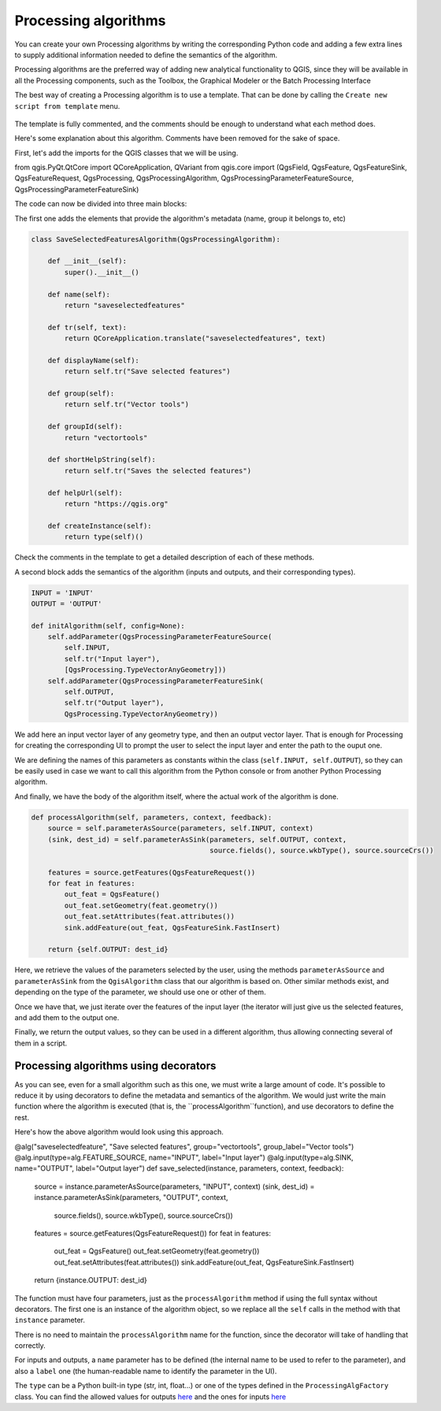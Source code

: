 Processing algorithms
=======================

You can create your own Processing algorithms by writing the corresponding Python code and
adding a few extra lines to supply additional information needed to define the
semantics of the algorithm.

Processing algorithms are the preferred way of adding new analytical functionality to QGIS, since they will be available in all the Processing components, such as the Toolbox, the Graphical Modeler or the Batch Processing Interface

The best way of creating a Processing algorithm is to use a template. That can be done by calling the ``Create new script from template`` menu.

    .. figure:: createtemplate.png

The template is fully commented, and the comments should be enough to understand what each method does. 

Here's some explanation about this algorithm. Comments have been removed for the sake of space.

First, let's add the imports for the QGIS classes that we will be using.

.. code-block:: python

from qgis.PyQt.QtCore import QCoreApplication, QVariant
from qgis.core import (QgsField, QgsFeature, QgsFeatureSink, QgsFeatureRequest, QgsProcessing, QgsProcessingAlgorithm, QgsProcessingParameterFeatureSource, QgsProcessingParameterFeatureSink)
    
The code can now be divided into three main blocks:

The first one adds the elements that provide the algorithm's metadata (name, group it belongs to, etc) 

.. code-block:: python

  class SaveSelectedFeaturesAlgorithm(QgsProcessingAlgorithm):

      def __init__(self):
          super().__init__()
   
      def name(self):
          return "saveselectedfeatures"
       
      def tr(self, text):
          return QCoreApplication.translate("saveselectedfeatures", text)
           
      def displayName(self):
          return self.tr("Save selected features")
   
      def group(self):
          return self.tr("Vector tools")
   
      def groupId(self):
          return "vectortools"
   
      def shortHelpString(self):
          return self.tr("Saves the selected features")
   
      def helpUrl(self):
          return "https://qgis.org"
           
      def createInstance(self):
          return type(self)()
   
Check the comments in the template to get a detailed description of each of these methods.

A second block adds the semantics of the algorithm (inputs and outputs, and their corresponding types).

.. code-block:: python

  INPUT = 'INPUT'
  OUTPUT = 'OUTPUT'
   
  def initAlgorithm(self, config=None):
      self.addParameter(QgsProcessingParameterFeatureSource(
          self.INPUT,
          self.tr("Input layer"),
          [QgsProcessing.TypeVectorAnyGeometry]))
      self.addParameter(QgsProcessingParameterFeatureSink(
          self.OUTPUT,
          self.tr("Output layer"),
          QgsProcessing.TypeVectorAnyGeometry))

We add here an input vector layer of any geometry type, and then an output vector layer. That is enough for Processing for creating the corresponding UI to prompt the user to select the input layer and enter the path to the ouput one.

We are defining the names of this parameters as constants within the class (``self.INPUT, self.OUTPUT``), so they can be easily used in case we want to call this algorithm from the Python console or from another Python Processing algorithm.

And finally, we have the body of the algorithm itself, where the actual work of the algorithm is done.

.. code-block:: python

    def processAlgorithm(self, parameters, context, feedback):
        source = self.parameterAsSource(parameters, self.INPUT, context)
        (sink, dest_id) = self.parameterAsSink(parameters, self.OUTPUT, context,
                                               source.fields(), source.wkbType(), source.sourceCrs())
 
        features = source.getFeatures(QgsFeatureRequest())
        for feat in features:
            out_feat = QgsFeature()
            out_feat.setGeometry(feat.geometry())
            out_feat.setAttributes(feat.attributes())
            sink.addFeature(out_feat, QgsFeatureSink.FastInsert)
 
        return {self.OUTPUT: dest_id}

Here, we retrieve the values of the parameters selected by the user, using the methods ``parameterAsSource`` and ``parameterAsSink`` from the ``QgisAlgorithm`` class that our algorithm is based on. Other similar methods exist, and depending on the type of the parameter, we should use one or other of them.

Once we have that, we just iterate over the features of the input layer (the iterator will just give us the selected features, and add them to the output one.

Finally, we return the output values, so they can be used in a different algorithm, thus allowing connecting several of them in a script.

Processing algorithms using decorators
--------------------------------------

As you can see, even for a small algorithm such as this one, we must write a large amount of code. It's possible to reduce it by using decorators to define the metadata and semantics of the algorithm. We would just write the main function where the algorithm is executed (that is, the ``processAlgorithm``function), and use decorators to define the rest.

Here's how the above algorithm would look using this approach.

@alg("saveselectedfeature", "Save selected features", group="vectortools", group_label="Vector tools")
@alg.input(type=alg.FEATURE_SOURCE, name="INPUT", label="Input layer")
@alg.input(type=alg.SINK, name="OUTPUT", label="Output layer")
def save_selected(instance, parameters, context, feedback):
    source = instance.parameterAsSource(parameters, "INPUT", context)
    (sink, dest_id) = instance.parameterAsSink(parameters, "OUTPUT", context,
                                           source.fields(), source.wkbType(), source.sourceCrs())

    features = source.getFeatures(QgsFeatureRequest())
    for feat in features:
        out_feat = QgsFeature()
        out_feat.setGeometry(feat.geometry())
        out_feat.setAttributes(feat.attributes())
        sink.addFeature(out_feat, QgsFeatureSink.FastInsert)

    return {instance.OUTPUT: dest_id}

The function must have four parameters, just as the ``processAlgorithm`` method if using the full syntax without decorators. The first one is an instance of the algorithm object, so we replace all the ``self`` calls in the method with that ``instance`` parameter.

There is no need to maintain the ``processAlgorithm`` name for the function, since the decorator will take of handling that correctly.

For inputs and outputs, a ``name`` parameter has to be defined (the internal name to be used to refer to the parameter), and also a ``label`` one (the human-readable name to identify the parameter in the UI).

The ``type`` can be a Python built-in type (str, int, float...) or one of the types defined in the ``ProcessingAlgFactory`` class. You can find the allowed values for outputs `here <https://github.com/qgis/QGIS/blob/master/python/processing/algfactory.py#L366>`_ and the ones for inputs `here <https://github.com/qgis/QGIS/blob/master/python/processing/algfactory.py#L413>`_

